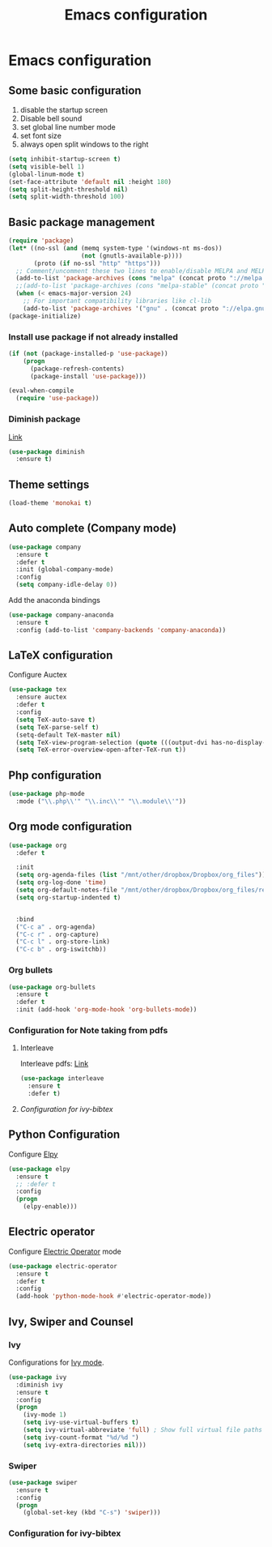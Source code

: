 #+TITLE: Emacs configuration

* Emacs configuration

** Some basic configuration
1) disable the startup screen
2) Disable bell sound
3) set global line number mode
4) set font size
5) always open split windows to the right
#+BEGIN_SRC emacs-lisp
  (setq inhibit-startup-screen t)
  (setq visible-bell 1)
  (global-linum-mode t)
  (set-face-attribute 'default nil :height 180)
  (setq split-height-threshold nil)
  (setq split-width-threshold 100)
#+END_SRC

** Basic package management
#+BEGIN_SRC emacs-lisp
  (require 'package)
  (let* ((no-ssl (and (memq system-type '(windows-nt ms-dos))
                      (not (gnutls-available-p))))
         (proto (if no-ssl "http" "https")))
    ;; Comment/uncomment these two lines to enable/disable MELPA and MELPA Stable as desired
    (add-to-list 'package-archives (cons "melpa" (concat proto "://melpa.org/packages/")) t)
    ;;(add-to-list 'package-archives (cons "melpa-stable" (concat proto "://stable.melpa.org/packages/")) t)
    (when (< emacs-major-version 24)
      ;; For important compatibility libraries like cl-lib
      (add-to-list 'package-archives '("gnu" . (concat proto "://elpa.gnu.org/packages/")))))
  (package-initialize)

#+END_SRC

*** Install use package if not already installed
#+BEGIN_SRC emacs-lisp
(if (not (package-installed-p 'use-package))
    (progn
      (package-refresh-contents)
      (package-install 'use-package)))

(eval-when-compile
  (require 'use-package))
#+END_SRC

 
*** Diminish package
[[https://github.com/myrjola/diminish.el][Link]]
#+BEGIN_SRC emacs-lisp
  (use-package diminish
    :ensure t)
#+END_SRC

** Theme settings
#+BEGIN_SRC emacs-lisp
(load-theme 'monokai t)
#+END_SRC


** Auto complete (Company mode)
#+BEGIN_SRC emacs-lisp
  (use-package company
    :ensure t
    :defer t
    :init (global-company-mode)
    :config
    (setq company-idle-delay 0))
#+END_SRC

Add the anaconda bindings
#+BEGIN_SRC emacs-lisp
(use-package company-anaconda
  :ensure t
  :config (add-to-list 'company-backends 'company-anaconda))
#+END_SRC


# ;; Auto-complete configuration 
# ;; (ac-config-default)
# ;; '(ac-auto-show-menu 0.0)
# ;; '(ac-delay 0.0)
# ;; '(ac-trigger-commands (quote (self-insert-command \.)))
# ;; '(ac-trigger-key "TAB")

** LaTeX configuration
Configure Auctex
#+BEGIN_SRC emacs-lisp
  (use-package tex
    :ensure auctex
    :defer t
    :config
    (setq TeX-auto-save t)
    (setq TeX-parse-self t)
    (setq-default TeX-master nil)
    (setq TeX-view-program-selection (quote (((output-dvi has-no-display-manager) "dvi2tty") ((output-dvi style-pstricks) "dvips and gv") (output-pdf "Okular") (output-dvi "xdvi") (output-pdf "Evince") (output-html "xdg-open"))))
    (setq TeX-error-overview-open-after-TeX-run t))

#+END_SRC

**  Php configuration
#+BEGIN_SRC emacs-lisp
  (use-package php-mode 
    :mode ("\\.php\\'" "\\.inc\\'" "\\.module\\'"))
#+END_SRC

** Org mode configuration
#+BEGIN_SRC emacs-lisp
  (use-package org
    :defer t

    :init
    (setq org-agenda-files (list "/mnt/other/dropbox/Dropbox/org_files"))
    (setq org-log-done 'time)
    (setq org-default-notes-file "/mnt/other/dropbox/Dropbox/org_files/refile.org")
    (setq org-startup-indented t)

    
    :bind
    ("C-c a" . org-agenda)
    ("C-c r" . org-capture)
    ("C-c l" . org-store-link)
    ("C-c b" . org-iswitchb))
#+END_SRC
 
*** Org bullets
#+BEGIN_SRC emacs-lisp
  (use-package org-bullets
    :ensure t
    :defer t
    :init (add-hook 'org-mode-hook 'org-bullets-mode))
#+END_SRC

*** Configuration for Note taking from pdfs

**** Interleave
Interleave pdfs: [[https://github.com/rudolfochrist/interleave][Link]]
#+BEGIN_SRC emacs-lisp
  (use-package interleave
    :ensure t
    :defer t)
#+END_SRC



**** [[*Configuration%20for%20ivy-bibtex][Configuration for ivy-bibtex]]

** Python Configuration
Configure [[https://github.com/jorgenschaefer/elpy][Elpy]]
#+BEGIN_SRC emacs-lisp
  (use-package elpy
    :ensure t
    ;; :defer t
    :config
    (progn
      (elpy-enable)))

#+END_SRC

** Electric operator
Configure [[https://github.com/davidshepherd7/electric-operator][Electric Operator]] mode
#+BEGIN_SRC emacs-lisp
  (use-package electric-operator
    :ensure t
    :defer t
    :config
    (add-hook 'python-mode-hook #'electric-operator-mode))
#+END_SRC

** Ivy, Swiper and Counsel

*** Ivy
Configurations for [[https://github.com/abo-abo/swiper][Ivy mode]].
#+BEGIN_SRC emacs-lisp
  (use-package ivy
    :diminish ivy
    :ensure t
    :config
    (progn
      (ivy-mode 1)
      (setq ivy-use-virtual-buffers t)
      (setq ivy-virtual-abbreviate 'full) ; Show full virtual file paths
      (setq ivy-count-format "%d/%d ")
      (setq ivy-extra-directories nil)))
#+END_SRC

*** Swiper
#+BEGIN_SRC emacs-lisp
  (use-package swiper
    :ensure t
    :config
    (progn
      (global-set-key (kbd "C-s") 'swiper)))
#+END_SRC


*** Configuration for ivy-bibtex
